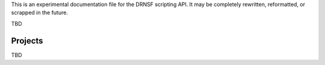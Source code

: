 This is an experimental documentation file for the DRNSF scripting API. It may
be completely rewritten, reformatted, or scrapped in the future.

TBD


Projects
========

TBD

.. py:class:: Project()

   Constructs a new empty project.
